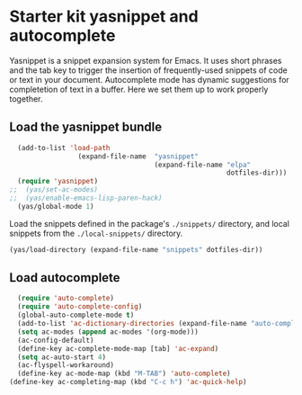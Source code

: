 * Starter kit yasnippet and autocomplete

Yasnippet is a snippet expansion system for Emacs. It uses short phrases and the tab key to trigger the insertion of frequently-used snippets of code or text in your document. Autocomplete mode has dynamic suggestions for completetion of text in a buffer. Here we set them up to work properly together. 

** Load the yasnippet bundle
#+begin_src emacs-lisp :tangle yes
  (add-to-list 'load-path
                 (expand-file-name  "yasnippet"
                                    (expand-file-name "elpa"
                                                      dotfiles-dir)))
  (require 'yasnippet)
;;  (yas/set-ac-modes)
;;  (yas/enable-emacs-lisp-paren-hack)
  (yas/global-mode 1)
#+end_src

Load the snippets defined in the package's =./snippets/= directory, and local snippets from the =./local-snippets/= directory. 

#+begin_src emacs-lisp :tangle yes
  (yas/load-directory (expand-file-name "snippets" dotfiles-dir))
 
#+end_src

** Load autocomplete
#+begin_src emacs-lisp 
    (require 'auto-complete)
    (require 'auto-complete-config)
    (global-auto-complete-mode t)
    (add-to-list 'ac-dictionary-directories (expand-file-name "auto-complete" dotfiles-dir))
    (setq ac-modes (append ac-modes '(org-mode))) 
    (ac-config-default)
    (define-key ac-complete-mode-map [tab] 'ac-expand)
    (setq ac-auto-start 4)
    (ac-flyspell-workaround)
    (define-key ac-mode-map (kbd "M-TAB") 'auto-complete)
  (define-key ac-completing-map (kbd "C-c h") 'ac-quick-help)  
    
#+end_src 
